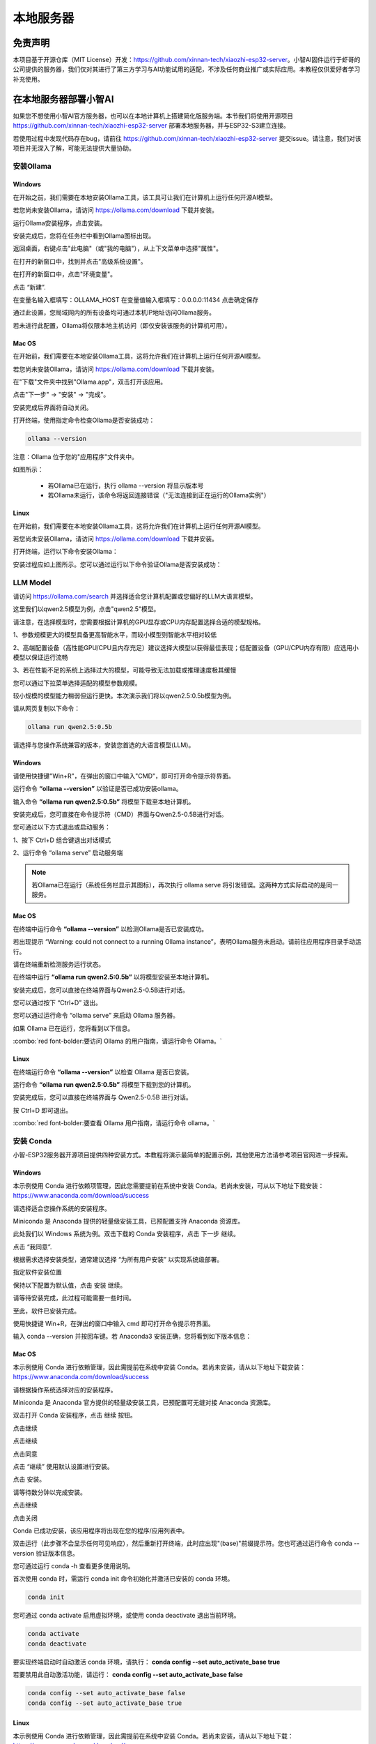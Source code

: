 ##############################################################################
本地服务器
##############################################################################

免责声明
********************************

本项目基于开源仓库（MIT License）开发：https://github.com/xinnan-tech/xiaozhi-esp32-server。小智AI固件运行于虾哥的公司提供的服务器，我们仅对其进行了第三方学习与AI功能试用的适配，不涉及任何商业推广或实际应用。本教程仅供爱好者学习补充使用。

在本地服务器部署小智AI
***************************************************************

如果您不想使用小智AI官方服务器，也可以在本地计算机上搭建简化版服务端。本节我们将使用开源项目 https://github.com/xinnan-tech/xiaozhi-esp32-server 部署本地服务器，并与ESP32-S3建立连接。

若使用过程中发现代码存在bug，请前往 https://github.com/xinnan-tech/xiaozhi-esp32-server 提交issue。请注意，我们对该项目并无深入了解，可能无法提供大量协助。

安装Ollama
===============================================================

Windows
---------------------------------------------------------------

在开始之前，我们需要在本地安装Ollama工具，该工具可让我们在计算机上运行任何开源AI模型。

若您尚未安装Ollama，请访问 https://ollama.com/download 下载并安装。

.. image:: ../_static/imgs/Local_Server/Local00.png
    :align: center

运行Ollama安装程序，点击安装。

.. image:: ../_static/imgs/Local_Server/Local01.png
    :align: center

安装完成后，您将在任务栏中看到Ollama图标出现。

.. image:: ../_static/imgs/Local_Server/Local02.png
    :align: center

返回桌面，右键点击"此电脑"（或"我的电脑"），从上下文菜单中选择"属性"。

.. image:: ../_static/imgs/Local_Server/Local03.png
    :align: center

在打开的新窗口中，找到并点击"高级系统设置"。

.. image:: ../_static/imgs/Local_Server/Local04.png
    :align: center

在打开的新窗口中，点击"环境变量"。

.. image:: ../_static/imgs/Local_Server/Local05.png
    :align: center

点击 “新建”.

.. image:: ../_static/imgs/Local_Server/Local06.png
    :align: center

在变量名输入框填写：OLLAMA_HOST 在变量值输入框填写：0.0.0.0:11434 点击确定保存

通过此设置，您局域网内的所有设备均可通过本机IP地址访问Ollama服务。

若未进行此配置，Ollama将仅限本地主机访问（即仅安装该服务的计算机可用）。

.. image:: ../_static/imgs/Local_Server/Local07.png
    :align: center

Mac OS
------------------------------

在开始前，我们需要在本地安装Ollama工具，这将允许我们在计算机上运行任何开源AI模型。

若您尚未安装Ollama，请访问 https://ollama.com/download 下载并安装。

.. image:: ../_static/imgs/Local_Server/Local08.png
    :align: center

在"下载"文件夹中找到"Ollama.app"，双击打开该应用。

.. image:: ../_static/imgs/Local_Server/Local09.png
    :align: center

点击"下一步" → "安装" → "完成"。

.. image:: ../_static/imgs/Local_Server/Local10.png
    :align: center

安装完成后界面将自动关闭。

打开终端，使用指定命令检查Ollama是否安装成功：

.. code-block:: console
    
    ollama --version

.. image:: ../_static/imgs/Local_Server/Local11.png
    :align: center

注意：Ollama 位于您的"应用程序"文件夹中。

如图所示：

    - 若Ollama已在运行，执行 ollama --version 将显示版本号

    - 若Ollama未运行，该命令将返回连接错误（"无法连接到正在运行的Ollama实例"）

Linux
------------------------------------

在开始前，我们需要在本地安装Ollama工具，这将允许我们在计算机上运行任何开源AI模型。

若您尚未安装Ollama，请访问 https://ollama.com/download 下载并安装。

打开终端，运行以下命令安装Ollama：

.. image:: ../_static/imgs/Local_Server/Local12.png
    :align: center

安装过程应如上图所示。您可以通过运行以下命令验证Ollama是否安装成功：

.. image:: ../_static/imgs/Local_Server/Local13.png
    :align: center

LLM Model
===============================================================

请访问 https://ollama.com/search 并选择适合您计算机配置或您偏好的LLM大语言模型。

.. image:: ../_static/imgs/Local_Server/Local14.png
    :align: center

这里我们以qwen2.5模型为例，点击"qwen2.5"模型。

.. image:: ../_static/imgs/Local_Server/Local15.png
    :align: center

请注意，在选择模型时，您需要根据计算机的GPU显存或CPU内存配置选择合适的模型规格。

1、参数规模更大的模型具备更高智能水平，而较小模型则智能水平相对较低

2、高端配置设备（高性能GPU/CPU且内存充足）建议选择大模型以获得最佳表现；低配置设备（GPU/CPU内存有限）应选用小模型以保证运行流畅

3、若在性能不足的系统上选择过大的模型，可能导致无法加载或推理速度极其缓慢

您可以通过下拉菜单选择适配的模型参数规模。

.. image:: ../_static/imgs/Local_Server/Local16.png
    :align: center

较小规模的模型能力稍弱但运行更快。本次演示我们将以qwen2.5:0.5b模型为例。

请从网页复制以下命令：

.. code-block:: console
    
    ollama run qwen2.5:0.5b

.. image:: ../_static/imgs/Local_Server/Local17.png
    :align: center

请选择与您操作系统兼容的版本，安装您首选的大语言模型(LLM)。

Windows
------------------------

请使用快捷键"Win+R"，在弹出的窗口中输入"CMD"，即可打开命令提示符界面。

.. image:: ../_static/imgs/Local_Server/Local18.png
    :align: center

运行命令 **“ollama --version”** 以验证是否已成功安装ollama。

.. image:: ../_static/imgs/Local_Server/Local19.png
    :align: center

输入命令 **“ollama run qwen2.5:0.5b”** 将模型下载至本地计算机。

.. image:: ../_static/imgs/Local_Server/Local20.png
    :align: center

安装完成后，您可直接在命令提示符（CMD）界面与Qwen2.5-0.5B进行对话。

.. image:: ../_static/imgs/Local_Server/Local21.png
    :align: center

您可通过以下方式退出或启动服务：

1、按下 Ctrl+D 组合键退出对话模式

2、运行命令 “ollama serve” 启动服务端

.. image:: ../_static/imgs/Local_Server/Local22.png
    :align: center

.. note::
    
    若Ollama已在运行（系统任务栏显示其图标），再次执行 ollama serve 将引发错误。这两种方式实际启动的是同一服务。

.. image:: ../_static/imgs/Local_Server/Local23.png
    :align: center

Mac OS
-----------------------------------

在终端中运行命令 **“ollama --version”** 以检测Ollama是否已安装成功。

.. image:: ../_static/imgs/Local_Server/Local24.png
    :align: center

若出现提示 “Warning: could not connect to a running Ollama instance”，表明Ollama服务未启动。请前往应用程序目录手动运行。

.. image:: ../_static/imgs/Local_Server/Local25.png
    :align: center

请在终端重新检测服务运行状态。

.. image:: ../_static/imgs/Local_Server/Local26.png
    :align: center

在终端中运行 **“ollama run qwen2.5:0.5b”** 以将模型安装至本地计算机。

.. image:: ../_static/imgs/Local_Server/Local27.png
    :align: center

安装完成后，您可以直接在终端界面与Qwen2.5-0.5B进行对话。

.. image:: ../_static/imgs/Local_Server/Local28.png
    :align: center

您可以通过按下 “Ctrl+D” 退出。

您可以通过运行命令 “ollama serve” 来启动 Ollama 服务器。

.. image:: ../_static/imgs/Local_Server/Local29.png
    :align: center

如果 Ollama 已在运行，您将看到以下信息。

.. image:: ../_static/imgs/Local_Server/Local30.png
    :align: center

:combo:`red font-bolder:要访问 Ollama 的用户指南，请运行命令 Ollama。`

Linux
-----------------------------------

在终端运行命令 **“ollama --version”** 以检查 Ollama 是否已安装。

.. image:: ../_static/imgs/Local_Server/Local31.png
    :align: center

运行命令 **“ollama run qwen2.5:0.5b”** 将模型下载到您的计算机。

.. image:: ../_static/imgs/Local_Server/Local32.png
    :align: center

安装完成后，您可以直接在终端界面与 Qwen2.5-0.5B 进行对话。

.. image:: ../_static/imgs/Local_Server/Local33.png
    :align: center

按 Ctrl+D 即可退出。

:combo:`red font-bolder:要查看 Ollama 用户指南，请运行命令 ollama。`

.. image:: ../_static/imgs/Local_Server/Local34.png
    :align: center

安装 Conda
===============================================================

小智-ESP32服务器开源项目提供四种安装方式。本教程将演示最简单的配置示例，其他使用方法请参考项目官网进一步探索。

Windows
---------------------------------

本示例使用 Conda 进行依赖项管理，因此您需要提前在系统中安装 Conda。若尚未安装，可从以下地址下载安装：https://www.anaconda.com/download/success

请选择适合您操作系统的安装程序。

Miniconda 是 Anaconda 提供的轻量级安装工具，已预配置支持 Anaconda 资源库。

.. image:: ../_static/imgs/Local_Server/Local35.png
    :align: center

此处我们以 Windows 系统为例。双击下载的 Conda 安装程序，点击 下一步 继续。

.. image:: ../_static/imgs/Local_Server/Local36.png
    :align: center

点击 “我同意”.

.. image:: ../_static/imgs/Local_Server/Local37.png
    :align: center

根据需求选择安装类型，通常建议选择 “为所有用户安装” 以实现系统级部署。

.. image:: ../_static/imgs/Local_Server/Local38.png
    :align: center

指定软件安装位置

.. image:: ../_static/imgs/Local_Server/Local39.png
    :align: center

保持以下配置为默认值，点击 安装 继续。

.. image:: ../_static/imgs/Local_Server/Local40.png
    :align: center

请等待安装完成，此过程可能需要一些时间。

.. image:: ../_static/imgs/Local_Server/Local41.png
    :align: center

至此，软件已安装完成。

.. image:: ../_static/imgs/Local_Server/Local42.png
    :align: center

使用快捷键 Win+R，在弹出的窗口中输入 cmd 即可打开命令提示符界面。

.. image:: ../_static/imgs/Local_Server/Local43.png
    :align: center

输入 conda --version 并按回车键。若 Anaconda3 安装正确，您将看到如下版本信息：

.. image:: ../_static/imgs/Local_Server/Local44.png
    :align: center

Mac OS
-----------------------------------

本示例使用 Conda 进行依赖管理，因此需提前在系统中安装 Conda。若尚未安装，请从以下地址下载安装： https://www.anaconda.com/download/success

请根据操作系统选择对应的安装程序。

Miniconda 是 Anaconda 官方提供的轻量级安装工具，已预配置可无缝对接 Anaconda 资源库。

.. image:: ../_static/imgs/Local_Server/Local45.png
    :align: center

双击打开 Conda 安装程序，点击 继续 按钮。

.. image:: ../_static/imgs/Local_Server/Local46.png
    :align: center

点击继续

.. image:: ../_static/imgs/Local_Server/Local47.png
    :align: center

点击继续

.. image:: ../_static/imgs/Local_Server/Local48.png
    :align: center

点击同意

.. image:: ../_static/imgs/Local_Server/Local49.png
    :align: center

点击 “继续” 使用默认设置进行安装。

.. image:: ../_static/imgs/Local_Server/Local50.png
    :align: center

点击 安装。

.. image:: ../_static/imgs/Local_Server/Local51.png
    :align: center

请等待数分钟以完成安装。

.. image:: ../_static/imgs/Local_Server/Local52.png
    :align: center

点击继续

.. image:: ../_static/imgs/Local_Server/Local53.png
    :align: center

点击关闭

.. image:: ../_static/imgs/Local_Server/Local54.png
    :align: center

Conda 已成功安装，该应用程序将出现在您的程序/应用列表中。

.. image:: ../_static/imgs/Local_Server/Local55.png
    :align: center

双击运行（此步骤不会显示任何可见响应），然后重新打开终端，此时应出现"(base)"前缀提示符。您也可通过运行命令 conda --version 验证版本信息。

.. image:: ../_static/imgs/Local_Server/Local56.png
    :align: center

您可通过运行 conda -h 查看更多使用说明。

.. image:: ../_static/imgs/Local_Server/Local57.png
    :align: center

首次使用 conda 时，需运行 conda init 命令初始化并激活已安装的 conda 环境。

.. code-block:: console
    
    conda init

您可通过 conda activate 启用虚拟环境，或使用 conda deactivate 退出当前环境。

.. code-block:: console
    
    conda activate
    conda deactivate

.. image:: ../_static/imgs/Local_Server/Local58.png
    :align: center

要实现终端启动时自动激活 conda 环境，请执行： **conda config --set auto_activate_base true**

若要禁用此自动激活功能，请运行： **conda config --set auto_activate_base false**

.. code-block:: console
    
    conda config --set auto_activate_base false
    conda config --set auto_activate_base true

Linux
-----------------------------------

本示例使用 Conda 进行依赖管理，因此需提前在系统中安装 Conda。若尚未安装，请从以下地址下载： https://www.anaconda.com/download/success

根据操作系统选择对应的安装程序。

Miniconda 是 Anaconda 官方提供的轻量级安装工具，已预配置可无缝对接 Anaconda 资源库。

.. image:: ../_static/imgs/Local_Server/Local59.png
    :align: center

此处下载的文件名为 "Anaconda3-2024.10-1-Linux-x86_64.sh"（注意：不同计算机上的文件名可能有所差异）。

要安装 Anaconda，请打开终端并执行以下命令：

.. code-block:: console
    
    sh Anaconda3-2024.10-1-Linux-x86_64.sh

.. image:: ../_static/imgs/Local_Server/Local60.png
    :align: center

持续按住回车键，直到出现如下提示后输入 “yes”。

.. image:: ../_static/imgs/Local_Server/Local61.png
    :align: center

选择安装路径后按回车键，可直接使用默认位置。

.. image:: ../_static/imgs/Local_Server/Local62.png
    :align: center

安装过程需要联网，请确保网络连接稳定并耐心等待数分钟，直至出现以下提示信息。

.. note::
    
    需输入 Yes 确认继续。

.. image:: ../_static/imgs/Local_Server/Local63.png
    :align: center

出现以下提示即表示 conda 已成功安装。

.. image:: ../_static/imgs/Local_Server/Local64.png
    :align: center

要在终端启动时自动激活 conda 环境，请执行： conda config --set auto_activate_base true

若要禁用此自动激活功能，请运行： conda config --set auto_activate_base false

.. code-block:: console
    
    conda config --set auto_activate_base false
    conda config --set auto_activate_base true

我们建议禁用自动激活功能，请执行： conda config --set auto_activate_base false

.. image:: ../_static/imgs/Local_Server/Local65.png
    :align: center

重新打开终端后，执行 conda --version 命令即可验证 conda 版本。

.. code-block:: console
    
    conda --version

.. image:: ../_static/imgs/Local_Server/Local66.png
    :align: center

以下两条命令可用于激活或退出conda虚拟环境。

.. code-block:: console
    
    conda activate
    conda deactivate

.. image:: ../_static/imgs/Local_Server/Local67.png
    :align: center

如果在检查conda版本时出现以下错误，

.. code-block:: console
    
    conda -version

.. image:: ../_static/imgs/Local_Server/Local68.png
    :align: center


这表明虽然已安装Conda，但尚未添加到您的PATH环境变量中。

请按以下步骤将Conda添加到PATH：

使用nano编辑 **".bashrc"** 文件：

.. code-block:: console
    
    cd ~
    sudo nano ./.bashrc

.. image:: ../_static/imgs/Local_Server/Local69.png
    :align: center

请将以下内容添加到文件末尾：

.. code-block:: console
    
    export PATH=”$HOME/anaconda3/bin:$PATH”

.. image:: ../_static/imgs/Local_Server/Local70.png
    :align: center

按 Ctrl+O 保存文件，按 Ctrl+X 退出编辑。

运行以下命令使配置生效，然后重新检查 conda 版本：

.. code-block:: console
    
    source ./.bashrc
    conda --version

.. image:: ../_static/imgs/Local_Server/Local71.png
    :align: center

部署虚拟环境
===============================================================

**请注意，部署虚拟环境的命令在Windows、Mac和Ubuntu系统中是通用的。本文示例使用Windows系统，但相同操作适用于其他平台。**

打开CMD/Terminal终端界面，运行以下命令创建一个名为"xiaozhi-esp32-server"、预装Python 3.10的虚拟环境。

.. code-block:: console

    conda create -n xiaozhi-esp32-server python=3.10 -y

.. image:: ../_static/imgs/Local_Server/Local72.png
    :align: center

当出现以下提示信息时，表示虚拟环境已创建成功。

.. image:: ../_static/imgs/Local_Server/Local73.png
    :align: center

要删除虚拟环境，请运行以下命令：

.. code-block:: console

    conda remove -n xiaozhi-esp32-server --all -y

.. image:: ../_static/imgs/Local_Server/Local74.png
    :align: center

您也可以使用以下两条命令来激活或退出虚拟环境。

.. code-block:: console

    conda activate xiaozhi-esp32-server
    conda deactivate

.. image:: ../_static/imgs/Local_Server/Local75.png
    :align: center

:combo:`red font-bolder:重要提示：`

:combo:`red font-bolder:若激活环境时收到建议运行 conda init 的提示，请执行以下操作：`

部署 xiaozhi-esp32-server 环境
===============================================================

Windows 用户请打开命令提示符（CMD） macOS 或 Ubuntu 用户请使用终端

本教程主要以 Windows 截图进行演示。若存在操作差异，我们将提供其他系统的对应示例。

激活虚拟环境

.. code-block:: console

    conda activate xiaozhi-esp32-server

.. image:: ../_static/imgs/Local_Server/Local76.png
    :align: center

在虚拟环境中安装 libopus

.. code-block:: console

    conda install libopus -y

.. image:: ../_static/imgs/Local_Server/Local77.png
    :align: center

在虚拟环境中安装 FFmpeg

.. code-block:: console

    conda install ffmpeg -y

.. image:: ../_static/imgs/Local_Server/Local78.png
    :align: center

在虚拟环境中安装 Git

.. code-block:: console

    conda install git -y

.. image:: ../_static/imgs/Local_Server/Local79.png
    :align: center

使用 git clone 命令下载服务器源代码

.. code-block:: console

    git clone https://github.com/Freenove/xiaozhi-esp32-server.git

.. image:: ../_static/imgs/Local_Server/Local80.png
    :align: center

进入服务器源代码目录

Windows 用户请注意：路径中使用反斜杠(\\)

.. code-block:: console

    cd xiaozhi-esp32-server\main\xiaozhi-server

.. image:: ../_static/imgs/Local_Server/Local81.png
    :align: center

Mac/Linux 用户请注意：路径中使用正斜杠(/)

.. code-block:: console

    cd xiaozhi-esp32-server/main/xiaozhi-server

.. image:: ../_static/imgs/Local_Server/Local82.png
    :align: center

安装服务器源代码所需的依赖库

请注意：

1、此过程可能需要较长时间

2、请确保网络连接稳定

3、不要中断安装过程

.. code-block:: console

    pip config set global.index-url https://mirrors.aliyun.com/pypi/simple/
    pip install -r requirements.txt

.. image:: ../_static/imgs/Local_Server/Local83.png
    :align: center

当输出内容与以下截图匹配时，表示安装已完成。

.. image:: ../_static/imgs/Local_Server/Local84.png
    :align: center

安装语音模型

.. code-block:: console

    git clone https://www.modelscope.cn/iic/SenseVoiceSmall.git

.. image:: ../_static/imgs/Local_Server/Local85.png
    :align: center

使用 copy 命令将 model.pt 文件从 SenseVoiceSmall 复制到 models/SenseVoiceSmall 文件夹

Windows 用户请使用 copy 命令

.. code-block:: console

    copy .\SenseVoiceSmall\model.pt .\models\SenseVoiceSmall\

.. image:: ../_static/imgs/Local_Server/Local86.png
    :align: center

macOS/Linux 用户请使用 cp 命令

.. code-block:: console

    cp ./SenseVoiceSmall/model.pt ./models/SenseVoiceSmall/

.. image:: ../_static/imgs/Local_Server/Local87.png
    :align: center

在CMD界面中输入命令“mkdir data && copy config.yaml data.config.yaml”，它将在xiaozhi-server中创建一个名为“data”的文件夹，并将当前目录下的“config.yaml”文件复制到“data”文件夹中，重命名为“.config.yaml”。

如果您是Windows用户，请执行：

.. code-block:: console
    
    mkdir data && copy config.yaml data\.config.yaml

.. image:: ../_static/imgs/Local_Server/Local88.png
    :align: center

如果您是 Mac/Linux 用户，请运行以下命令：

.. code-block:: console
    
    mkdir data && cp config.yaml data/.config.yaml

.. image:: ../_static/imgs/Local_Server/Local89.png
    :align: center

打开并修改 config.yaml 文件。

在 Windows 上运行：

.. code-block:: console
    
    code .\data\.config.yaml

在 Mac/Linux 上运行：

.. code-block:: console
    
    code ./data/.config.yaml

:combo:`red font-bolder:Note:如果您的 VSCode 未正确安装，运行命令可能会报错。您也可以手动使用 VSCode 打开此文件。`

找到 **"selected_module:"**，将 **"LLM: ChatGLMLLM"** 修改为 **"LLM: OllamaLLM"**

.. image:: ../_static/imgs/Local_Server/Local90.png
    :align: center

找到 **“LLM:”** 下的 **“OllamaLLM:”**，将 **“model_name: qwen2.5”** 修改为 **“model_name: qwen2.5:0.5b”**。

.. image:: ../_static/imgs/Local_Server/Local91.png
    :align: center

:combo:`red font-bolder:重要提示：为确保小智AI的视觉识别功能正常使用，请按以下步骤配置视觉大模型（VLLM）。若您当前无需此功能，可跳过此步骤继续后续操作。`

继续编辑config.yaml文件：首先，按照提示步骤注册获取相应的API密钥，然后将生成的API密钥填入代码中。

.. image:: ../_static/imgs/Local_Server/Local92.png
    :align: center

保存并退出文件。

您也可以选择其他模型，例如默认的ChatGLM-LLM。请注意，配置不同的LLM模型需要您手动探索和设置。

运行xiaozhi-esp32-server代码。

.. code-block:: console
    
    python app.py

.. image:: ../_static/imgs/Local_Server/Local93.png
    :align: center

.. note::
    
    服务器将显示一个访问端口号——请记住它，后续教程中会用到。

.. image:: ../_static/imgs/Local_Server/Local94.png
    :align: center


现在您可以通过浏览器打开位于 xiaozhi-esp32-server\\main\\xiaozhi-server\\test 目录下的 HTML 文件。

测试步骤如下：

.. image:: ../_static/imgs/Local_Server/Local95.png
    :align: center

点击 “连接”.

.. image:: ../_static/imgs/Local_Server/Local96.png
    :align: center

测试 xiaozhi-esp32-server 的方法：输入任意消息并点击"发送"按钮。

.. image:: ../_static/imgs/Local_Server/Local97.png
    :align: center

若服务器运行正常，您即可开始与系统进行对话。

.. image:: ../_static/imgs/Local_Server/Local98.png
    :align: center

重要提示：必须同时运行 xiaozhi-esp32-server 和 Ollama 两个服务。若 Ollama 未启动，您将看到如下示例的错误提示。

.. image:: ../_static/imgs/Local_Server/Local99.png
    :align: center

您可以参考 :ref:`LLM模型 <fnk0104/codes/xiaozhi_cn/local_server:llm model>` 来运行Ollama。

通过ESP32S3访问xiaozhi-esp-server
*********************************************

请注意，前文代码中我们已详解了小智AI代码的配置。本章需要修改项目配置，使ESP32S3能够访问xiaozhi-esp32-server的本地服务器。

.. image:: ../_static/imgs/Local_Server/Local100.png
    :align: center

将连接类型设置为"Websocket"，并输入之前 xiaozhi-esp32-server 显示的访问端口号进行连接。

.. image:: ../_static/imgs/Local_Server/Local101.png
    :align: center

点击保存并重新编译代码，如下图所示。

.. image:: ../_static/imgs/Local_Server/Local102.png
    :align: center

点击界面底部的"Build Project"按钮编译代码。

.. image:: ../_static/imgs/Local_Server/Local103.png
    :align: center

点击底部的"Flash Device"按钮，将代码烧录至ESP32S3。

.. image:: ../_static/imgs/Local_Server/Local104.png
    :align: center

恭喜！您已完成小智AI的全部配置。只需对着麦克风说"Hi, ESP"，即可开始与本地服务器对话。

.. note::
    
    本地服务器需要高性能硬件支持。若您的PC配置较低，建议改用科技大厂的LLM API服务，这类方案对系统要求较低。